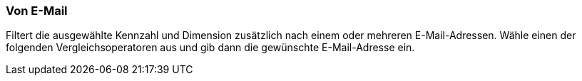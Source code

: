 === Von E-Mail

Filtert die ausgewählte Kennzahl und Dimension zusätzlich nach einem oder mehreren E-Mail-Adressen. Wähle einen der folgenden Vergleichsoperatoren aus und gib dann die gewünschte E-Mail-Adresse ein.
